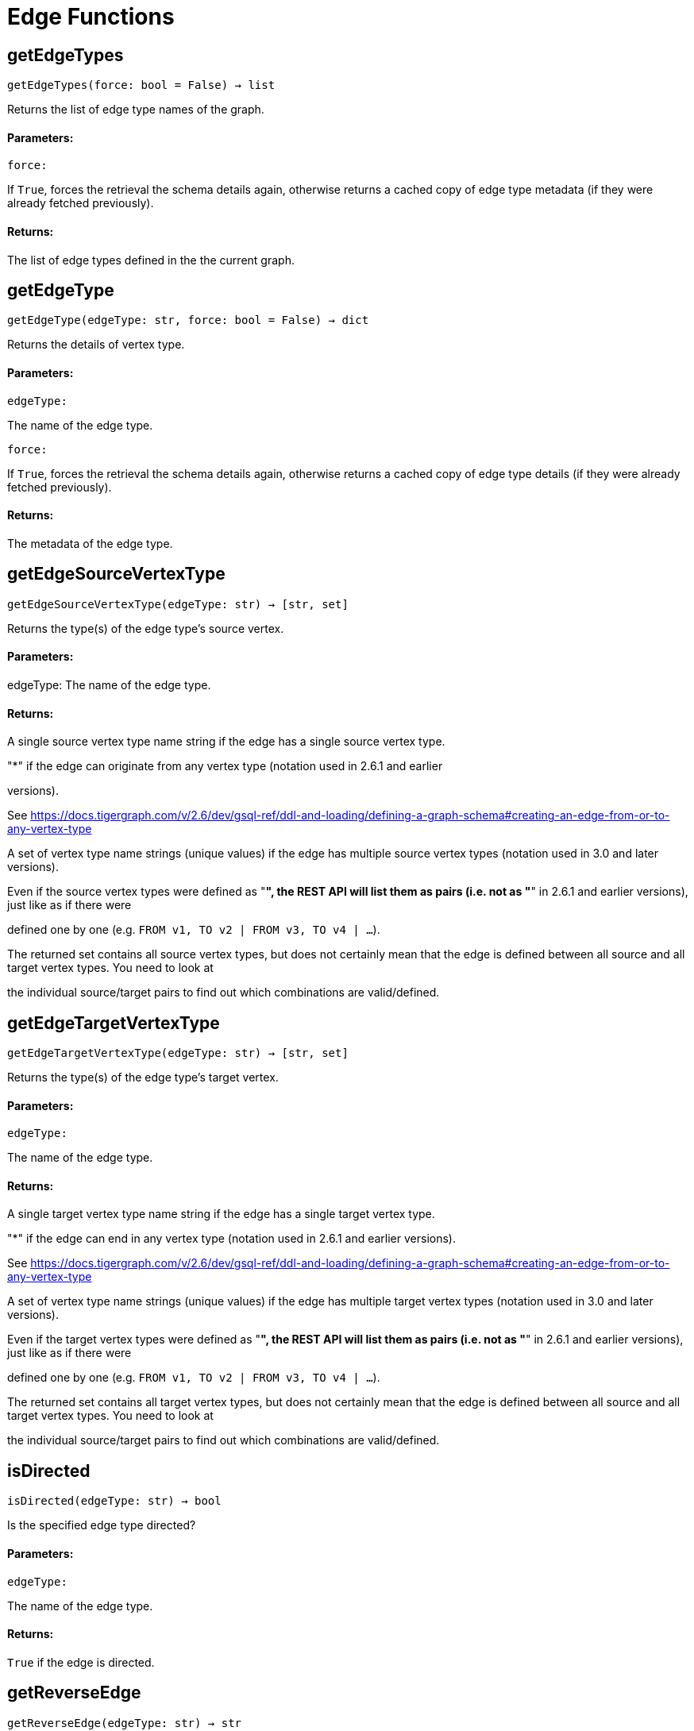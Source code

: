 = Edge Functions

## getEdgeTypes
``getEdgeTypes(force: bool = False) -> list``

Returns the list of edge type names of the graph.


#### Parameters:

``force:``

If `True`, forces the retrieval the schema details again, otherwise returns a cached
copy of edge type metadata (if they were already fetched previously).


#### Returns:

The list of edge types defined in the the current graph.


## getEdgeType
``getEdgeType(edgeType: str, force: bool = False) -> dict``

Returns the details of vertex type.


#### Parameters:

``edgeType:``

The name of the edge type.

``force:``

If `True`, forces the retrieval the schema details again, otherwise returns a cached
copy of edge type details (if they were already fetched previously).


#### Returns:

The metadata of the edge type.


## getEdgeSourceVertexType
``getEdgeSourceVertexType(edgeType: str) -> [str, set]``

Returns the type(s) of the edge type's source vertex.


#### Parameters:

edgeType: The name of the edge type.


#### Returns:

A single source vertex type name string if the edge has a single source vertex type.

"*" if the edge can originate from any vertex type (notation used in 2.6.1 and earlier

versions).

See https://docs.tigergraph.com/v/2.6/dev/gsql-ref/ddl-and-loading/defining-a-graph-schema#creating-an-edge-from-or-to-any-vertex-type

A set of vertex type name strings (unique values) if the edge has multiple source vertex
types (notation used in 3.0 and later versions).

Even if the source vertex types were defined as "*", the REST API will list them as
pairs (i.e. not as "*" in 2.6.1 and earlier versions), just like as if there were

defined one by one (e.g. `FROM v1, TO v2 | FROM v3, TO v4 | …`).

The returned set contains all source vertex types, but does not certainly mean that the
edge is defined between all source and all target vertex types. You need to look at

the individual source/target pairs to find out which combinations are valid/defined.


## getEdgeTargetVertexType
``getEdgeTargetVertexType(edgeType: str) -> [str, set]``

Returns the type(s) of the edge type's target vertex.


#### Parameters:

``edgeType:``

The name of the edge type.


#### Returns:

A single target vertex type name string if the edge has a single target vertex type.

"*" if the edge can end in any vertex type (notation used in 2.6.1 and earlier versions).

See https://docs.tigergraph.com/v/2.6/dev/gsql-ref/ddl-and-loading/defining-a-graph-schema#creating-an-edge-from-or-to-any-vertex-type

A set of vertex type name strings (unique values) if the edge has multiple target vertex
types (notation used in 3.0 and later versions).

Even if the target vertex types were defined as "*", the REST API will list them as
pairs (i.e. not as "*" in 2.6.1 and earlier versions), just like as if there were

defined one by one (e.g. `FROM v1, TO v2 | FROM v3, TO v4 | …`).

The returned set contains all target vertex types, but does not certainly mean that the
edge is defined between all source and all target vertex types. You need to look at

the individual source/target pairs to find out which combinations are valid/defined.


## isDirected
``isDirected(edgeType: str) -> bool``

Is the specified edge type directed?

#### Parameters:

``edgeType:``

The name of the edge type.


#### Returns:

`True` if the edge is directed.


## getReverseEdge
``getReverseEdge(edgeType: str) -> str``

Returns the name of the reverse edge of the specified edge type, if applicable.


#### Parameters:

`` edgeType:``

The name of the edge type.


#### Returns:

The name of the reverse edge, if specified.


## getEdgeCountFrom
``getEdgeCountFrom(sourceVertexType: str = None, sourceVertexId: str = None,edgeType: str = None, targetVertexType: str = None, targetVertexId: str = None,where: str = "") -> dict``

Returns the number of edges from a specific vertex.


#### Parameters:

``sourceVertexType:``

The name of the source vertex type.

``sourceVertexId:``

The primary ID value of the source vertex instance.

``edgeType:``

The name of the edge type.

``targetVertexType:``

The name of the target vertex type.

``targetVertexId:``

The primary ID value of the target vertex instance.

``where:``

A comma separated list of conditions that are all applied on each edge's attributes.

The conditions are in logical conjunction (i.e. they are "AND'ed" together).


#### Returns:

A dictionary of <edge_type>: <edge_count> pairs.


Uses:
If `edgeType` = "*": edge count of all edge types (no other arguments can be specified
in this case).

If `edgeType` is specified only: edge count of the given edge type.

If `sourceVertexType`, `edgeType`, `targetVertexType` are specified: edge count of the
given edge type between source and target vertex types.

If `sourceVertexType`, `sourceVertexId` are specified: edge count of all edge types from
the given vertex instance.

If `sourceVertexType`, `sourceVertexId`, `edgeType` are specified: edge count of all
edge types from the given vertex instance.

If `sourceVertexType`, `sourceVertexId`, `edgeType`, `where` are specified: the edge
count of the given edge type after filtered by `where` condition.

If `targetVertexId` is specified, then `targetVertexType` must also be specified.

If `targetVertexType` is specified, then `edgeType` must also be specified.


Endpoint:
GET /graph/{graph_name}/edges/{source_vertex_type}/{source_vertex_id}
Documentation:
https://docs.tigergraph.com/dev/restpp-api/built-in-endpoints#list-edges-of-a-vertex


Endpoint:
POST /builtins/{graph_name}
Documentation:
https://docs.tigergraph.com/dev/restpp-api/built-in-endpoints#stat_edge_number


## getEdgeCount
``getEdgeCount(edgeType: str = "*", sourceVertexType: str = None,targetVertexType: str = None) -> dict``

Returns the number of edges of an edge type.


This is a simplified version of ``getEdgeCountFrom()``, to be used when the total number of
edges of a given type is needed, regardless which vertex instance they are originated from.

See documentation of `getEdgeCountFrom` above for more details.


#### Parameters:

``edgeType:``

The name of the edge type.

``sourceVertexType:``

The name of the source vertex type.

``targetVertexType:``

The name of the target vertex type.


#### Returns:

A dictionary of <edge_type>: <edge_count> pairs.


## upsertEdge
``upsertEdge(sourceVertexType: str, sourceVertexId: str, edgeType: str,targetVertexType: str, targetVertexId: str, attributes: dict = None) -> int``

Upserts an edge.


Data is upserted:
If edge is not yet present in graph, it will be created (see special case below).

If it's already in the graph, it is updated with the values specified in the request.

If operator is "vertex_must_exist" then edge will only be created if both vertex exists
in graph. Otherwise missing vertices are created with the new edge; the newly created

vertices' attributes (if any) will be created with default values.


#### Parameters:

``sourceVertexType:``

The name of the source vertex type.

``sourceVertexId:``

The primary ID value of the source vertex instance.

``edgeType:``

The name of the edge type.

``targetVertexType:``

The name of the target vertex type.

``targetVertexId:``

The primary ID value of the target vertex instance.

``attributes:``

``A dictionary in this format:``

{<attribute_name>, <attribute_value>|(<attribute_name>, <operator>), …}
``Example:``

{"visits": (1482, "+"), "max_duration": (371, "max")}
For valid values of <operator> see: https://docs.tigergraph.com/dev/restpp-api/built-in-endpoints#operation-codes


#### Returns:

A single number of accepted (successfully upserted) edges (0 or 1).


Endpoint:
POST /graph/{graph_name}
Documentation:
https://docs.tigergraph.com/dev/restpp-api/built-in-endpoints#upsert-data-to-graph


## upsertEdges
``upsertEdges(sourceVertexType: str, edgeType: str, targetVertexType: str,edges: list) -> int``

Upserts multiple edges (of the same type).


sourceVertexType:
The name of the source vertex type.

edgeType:
The name of the edge type.

targetVertexType:
The name of the target vertex type.

edges:
A list in of tuples in this format:
[
(<source_vertex_id>, <target_vertex_id>, {<attribute_name>: <attribute_value>, …})
(<source_vertex_id>, <target_vertex_id>, {<attribute_name>: (<attribute_name>, <operator>), …})
⋮
]
Example:
[
(17, "home_page", {"visits": (35, "+"), "max_duration": (93, "max")}),
(42, "search", {"visits": (17, "+"), "max_duration": (41, "max")}),
]
For valid values of <operator> see: https://docs.tigergraph.com/dev/restpp-api/built-in-endpoints#operation-codes


Returns
A single number of accepted (successfully upserted) edges (0 or positive integer).


Endpoint:
POST /graph/{graph_name}
Documentation:
https://docs.tigergraph.com/dev/restpp-api/built-in-endpoints#upsert-data-to-graph


## upsertEdgeDataFrame
``upsertEdgeDataFrame(df: pd.DataFrame, sourceVertexType: str, edgeType: str,targetVertexType: str, from_id: str = "", to_id: str = "",attributes: dict = None) -> int``

Upserts edges from a Pandas DataFrame.


#### Parameters:

``df:``

The DataFrame to upsert.

``sourceVertexType:``

The type of source vertex for the edge.

``edgeType:``

The type of edge to upsert data to.

``targetVertexType:``

The type of target vertex for the edge.

``from_id:``

The field name where the source vertex primary id is given. If omitted, the

dataframe index would be used instead.

``to_id:``

The field name where the target vertex primary id is given. If omitted, the

dataframe index would be used instead.

``attributes:``

A dictionary in the form of {target: source} where source is the column name in the
dataframe and target is the attribute name in the graph vertex. When omitted, all

columns would be upserted with their current names. In this case column names must

match the vertex's attribute names.


#### Returns:

The number of edges upserted.


## getEdges
``getEdges(sourceVertexType: str, sourceVertexId: str, edgeType: str = None,targetVertexType: str = None, targetVertexId: str = None, select: str = "",where: str = "", limit: str = "", sort: str = "", fmt: str = "py", withId: bool = True,withType: bool = False, timeout: int = 0) -> [dict, str, pd.DataFrame]``

Retrieves edges of the given edge type originating from a specific source vertex.


Only `sourceVertexType` and `sourceVertexId` are required.

If `targetVertexId` is specified, then `targetVertexType` must also be specified.

If `targetVertexType` is specified, then `edgeType` must also be specified.


#### Parameters:

``sourceVertexType:``

The name of the source vertex type.

``sourceVertexId:``

The primary ID value of the source vertex instance.

``edgeType:``

The name of the edge type.

``targetVertexType:``

The name of the target vertex type.

``targetVertexId:``

The primary ID value of the target vertex instance.

``select:``

Comma separated list of edge attributes to be retrieved or omitted.

``where:``

Comma separated list of conditions that are all applied on each edge's attributes.

The conditions are in logical conjunction (i.e. they are "AND'ed" together).

``sort:``

Comma separated list of attributes the results should be sorted by.

``limit:``

Maximum number of edge instances to be returned (after sorting).

``fmt:``

``Format of the results:``

"py": Python objects
"json": JSON document
"df": pandas DataFrame
``withId:``

(If the output format is "df") should the source and target vertex types and IDs be
included in the dataframe?
``withType:``

(If the output format is "df") should the edge type be included in the dataframe?
``timeout:``

Time allowed for successful execution (0 = no time limit, default).


#### Returns:

The (selected) details of the (matching) edge instances (sorted, limited) as dictionary,
JSON or pandas DataFrame.


Endpoint:
GET /graph/{graph_name}/edges/{source_vertex_type}/{source_vertex_id}
Documentation:
https://docs.tigergraph.com/dev/restpp-api/built-in-endpoints#list-edges-of-a-vertex


## getEdgesDataframe
``getEdgesDataframe(sourceVertexType: str, sourceVertexId: str, edgeType: str = "",targetVertexType: str = "", targetVertexId: str = "", select: str = "", where: str = "",limit: str = "", sort: str = "", timeout: int = 0) -> pd.DataFrame``

Retrieves edges of the given edge type originating from a specific source vertex.


This is a shortcut to ``getEdges(..., fmt="df", withId=True, withType=False)``.

Only ``sourceVertexType`` and ``sourceVertexId`` are required.

If ``targetVertexId`` is specified, then ``targetVertexType`` must also be specified.

If ``targetVertexType`` is specified, then ``edgeType`` must also be specified.


#### Parameters:

``sourceVertexType:``

The name of the source vertex type.

``sourceVertexId:``

The primary ID value of the source vertex instance.

``edgeType:``

The name of the edge type.

``targetVertexType:``

The name of the target vertex type.

``targetVertexId:``

The primary ID value of the target vertex instance.

``select:``

Comma separated list of edge attributes to be retrieved or omitted.

``where:``

Comma separated list of conditions that are all applied on each edge's attributes.

The conditions are in logical conjunction (i.e. they are "AND'ed" together).

``sort:``

Comma separated list of attributes the results should be sorted by.

``limit:``

Maximum number of edge instances to be returned (after sorting).

``timeout:``

Time allowed for successful execution (0 = no limit, default).


#### Returns:

The (selected) details of the (matching) edge instances (sorted, limited) as dictionary,
JSON or pandas DataFrame.


## getEdgesByType
``getEdgesByType(edgeType: str, fmt: str = "py", withId: bool = True,withType: bool = False) -> [dict, str, pd.DataFrame]``

Retrieves edges of the given edge type regardless the source vertex.


#### Parameters:

``edgeType:``

The name of the edge type.

``fmt:``

``Format of the results:``

"py": Python objects
"json": JSON document
"df": pandas DataFrame
``withId:``

(If the output format is "df") should the source and target vertex types and IDs be
included in the dataframe?
``withType:``

(If the output format is "df") should the edge type be included in the dataframe?

TODO Add limit parameter

## getEdgeStats
``getEdgeStats(edgeTypes: [str, list], skipNA: bool = False) -> dict``

Returns edge attribute statistics.


#### Parameters:

``edgeTypes:``

A single edge type name or a list of edges types names or '*' for all edges types.

``skipNA:``

Skip those edges that do not have attributes or none of their attributes have
statistics gathered.


#### Returns:

Attribute statistics of edges; a dictionary of dictionaries.


Endpoint:
POST /builtins/{graph_name}
Documentation:
https://docs.tigergraph.com/dev/restpp-api/built-in-endpoints#run-built-in-functions-on-graph


## delEdges
``delEdges(sourceVertexType: str, sourceVertexId: str, edgeType: str = None,targetVertexType: str = None, targetVertexId: str = None, where: str = "",limit: str = "", sort: str = "", timeout: int = 0) -> dict``

Deletes edges from the graph.


Only ``sourceVertexType`` and ``sourceVertexId`` are required.

If ``targetVertexId`` is specified, then ``targetVertexType`` must also be specified.

If ``targetVertexType`` is specified, then ``edgeType`` must also be specified.


#### Parameters:

``sourceVertexType:``

The name of the source vertex type.

``sourceVertexId:``

The primary ID value of the source vertex instance.

``edgeType:``

The name of the edge type.

``targetVertexType:``

The name of the target vertex type.

``targetVertexId:``

The primary ID value of the target vertex instance.

``where:``

Comma separated list of conditions that are all applied on each edge's attributes.

The conditions are in logical conjunction (i.e. they are "AND'ed" together).

``limit:``

Maximum number of edge instances to be returned (after sorting).

``sort:``

Comma separated list of attributes the results should be sorted by.

``timeout:``

Time allowed for successful execution (0 = no limit, default).


#### Returns:

 A dictionary of <edge_type>: <deleted_edge_count> pairs.


Endpoint:
DELETE /graph/{graph_name}/edges/{source_vertex_type}/{source_vertex_id}/{edge_type}/{target_vertex_type}/{target_vertex_id}
Documentation:
https://docs.tigergraph.com/dev/restpp-api/built-in-endpoints#delete-an-edge


## edgeSetToDataFrame
``edgeSetToDataFrame(edgeSet: list, withId: bool = True,withType: bool = False) -> pd.DataFrame``

Converts an edge set to Pandas DataFrame

Edge sets contain instances of the same edge type. Edge sets are not generated "naturally"

like vertex sets, you need to collect edges in (global) accumulators, e.g. in case you want

to visualise them in GraphStudio or by other tools.


For example:
SetAccum<EDGE> @@edges;

start = {Country.*};


result =
SELECT t
FROM start:s -(PROVINCE_IN_COUNTRY:e)- Province:t
ACCUM@@edges += e;

PRINT start, result, @@edges;

The ``@@edges`` is an edge set.

It contains for each edge instance the source and target vertex type and ID, the edge type,
an directedness indicator and the (optional) attributes.

Note: ``start`` and ``result`` are vertex sets.


An edge set has this structure (when serialised as JSON):
[
{
"e_type": <edge_type_name>,
"from_type": <source_vertex_type_name>,
"from_id": <source_vertex_id>,
"to_type": <target_vertex_type_name>,
"to_id": <targe_vertex_id>,
"directed": <true_or_false>,
"attributes":
{
"attr1": <value1>,
"attr2": <value2>,
 ⋮
}
},
⋮
]

Documentation:
https://docs.tigergraph.com/gsql-ref/current/querying/declaration-and-assignment-statements#_vertex_set_variables


#### Parameters:

``edgeSet:``

A JSON array containing an edge set in the format returned by queries (see below).

``withId:``

Include the type and primary ID of source and target vertices as a columns?
``withType:``

Include edge type info as a column?

#### Returns:

A pandas DataFrame containing the edge attributes (and optionally the type and primary
ID or source and target vertices, and the edge type).



